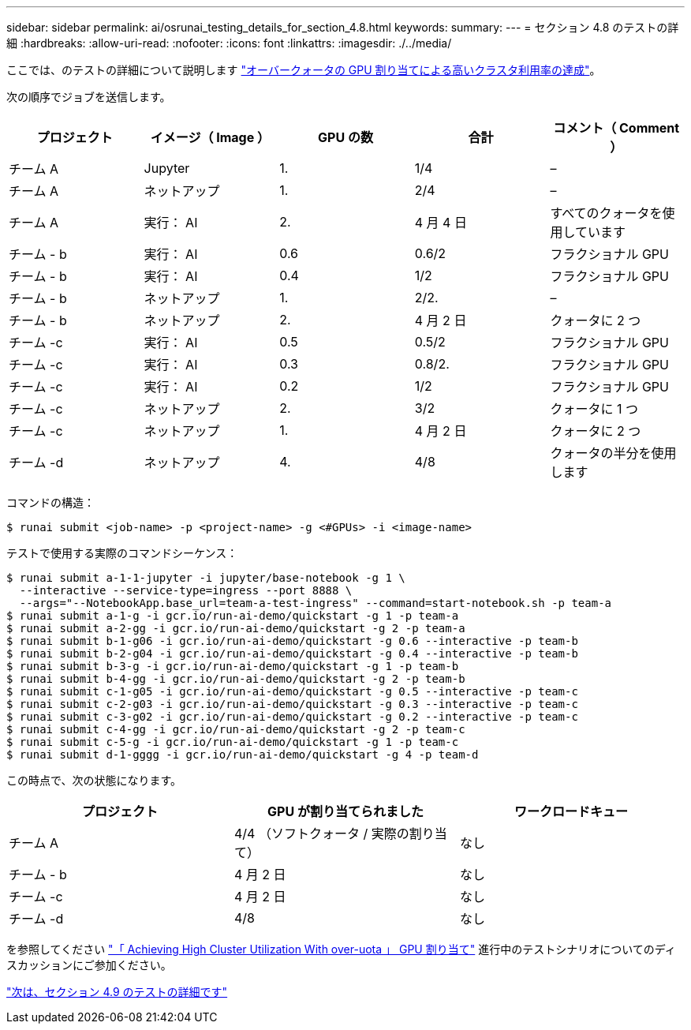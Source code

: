 ---
sidebar: sidebar 
permalink: ai/osrunai_testing_details_for_section_4.8.html 
keywords:  
summary:  
---
= セクション 4.8 のテストの詳細
:hardbreaks:
:allow-uri-read: 
:nofooter: 
:icons: font
:linkattrs: 
:imagesdir: ./../media/


[role="lead"]
ここでは、のテストの詳細について説明します link:osrunai_achieving_high_cluster_utilization_with_over-uota_gpu_allocation.html["オーバークォータの GPU 割り当てによる高いクラスタ利用率の達成"]。

次の順序でジョブを送信します。

|===
| プロジェクト | イメージ（ Image ） | GPU の数 | 合計 | コメント（ Comment ） 


| チーム A | Jupyter | 1. | 1/4 | – 


| チーム A | ネットアップ | 1. | 2/4 | – 


| チーム A | 実行： AI | 2. | 4 月 4 日 | すべてのクォータを使用しています 


| チーム - b | 実行： AI | 0.6 | 0.6/2 | フラクショナル GPU 


| チーム - b | 実行： AI | 0.4 | 1/2 | フラクショナル GPU 


| チーム - b | ネットアップ | 1. | 2/2. | – 


| チーム - b | ネットアップ | 2. | 4 月 2 日 | クォータに 2 つ 


| チーム -c | 実行： AI | 0.5 | 0.5/2 | フラクショナル GPU 


| チーム -c | 実行： AI | 0.3 | 0.8/2. | フラクショナル GPU 


| チーム -c | 実行： AI | 0.2 | 1/2 | フラクショナル GPU 


| チーム -c | ネットアップ | 2. | 3/2 | クォータに 1 つ 


| チーム -c | ネットアップ | 1. | 4 月 2 日 | クォータに 2 つ 


| チーム -d | ネットアップ | 4. | 4/8 | クォータの半分を使用します 
|===
コマンドの構造：

....
$ runai submit <job-name> -p <project-name> -g <#GPUs> -i <image-name>
....
テストで使用する実際のコマンドシーケンス：

....
$ runai submit a-1-1-jupyter -i jupyter/base-notebook -g 1 \
  --interactive --service-type=ingress --port 8888 \
  --args="--NotebookApp.base_url=team-a-test-ingress" --command=start-notebook.sh -p team-a
$ runai submit a-1-g -i gcr.io/run-ai-demo/quickstart -g 1 -p team-a
$ runai submit a-2-gg -i gcr.io/run-ai-demo/quickstart -g 2 -p team-a
$ runai submit b-1-g06 -i gcr.io/run-ai-demo/quickstart -g 0.6 --interactive -p team-b
$ runai submit b-2-g04 -i gcr.io/run-ai-demo/quickstart -g 0.4 --interactive -p team-b
$ runai submit b-3-g -i gcr.io/run-ai-demo/quickstart -g 1 -p team-b
$ runai submit b-4-gg -i gcr.io/run-ai-demo/quickstart -g 2 -p team-b
$ runai submit c-1-g05 -i gcr.io/run-ai-demo/quickstart -g 0.5 --interactive -p team-c
$ runai submit c-2-g03 -i gcr.io/run-ai-demo/quickstart -g 0.3 --interactive -p team-c
$ runai submit c-3-g02 -i gcr.io/run-ai-demo/quickstart -g 0.2 --interactive -p team-c
$ runai submit c-4-gg -i gcr.io/run-ai-demo/quickstart -g 2 -p team-c
$ runai submit c-5-g -i gcr.io/run-ai-demo/quickstart -g 1 -p team-c
$ runai submit d-1-gggg -i gcr.io/run-ai-demo/quickstart -g 4 -p team-d
....
この時点で、次の状態になります。

|===
| プロジェクト | GPU が割り当てられました | ワークロードキュー 


| チーム A | 4/4 （ソフトクォータ / 実際の割り当て） | なし 


| チーム - b | 4 月 2 日 | なし 


| チーム -c | 4 月 2 日 | なし 


| チーム -d | 4/8 | なし 
|===
を参照してください link:osrunai_achieving_high_cluster_utilization_with_over-uota_gpu_allocation.html["「 Achieving High Cluster Utilization With over-uota 」 GPU 割り当て"] 進行中のテストシナリオについてのディスカッションにご参加ください。

link:osrunai_testing_details_for_section_4.9.html["次は、セクション 4.9 のテストの詳細です"]
